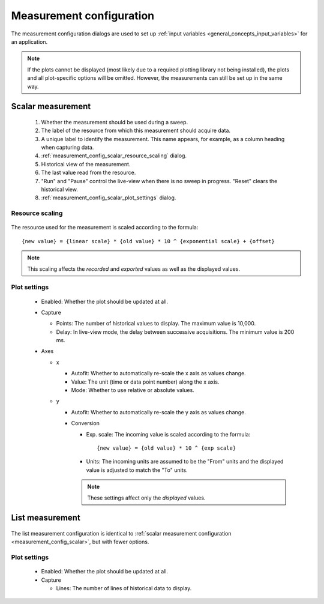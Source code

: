 .. _measurement_config:

#########################
Measurement configuration
#########################

The measurement configuration dialogs are used to set up :ref:`input variables <general_concepts_input_variables>` for an application.

.. note::
   If the plots cannot be displayed (most likely due to a required plotting library not being installed), the plots and all plot-specific options will be omitted. However, the measurements can still be set up in the same way.

.. _measurement_config_scalar:

Scalar measurement
******************

.. figure:: measurement_config_scalar.*
   :alt: Scalar measurement configuration.

   ..

   1. Whether the measurement should be used during a sweep.
   2. The label of the resource from which this measurement should acquire data.
   3. A unique label to identify the measurement. This name appears, for example, as a column heading when capturing data.
   4. :ref:`measurement_config_scalar_resource_scaling` dialog.
   5. Historical view of the measurement.
   6. The last value read from the resource.
   7. "Run" and "Pause" control the live-view when there is no sweep in progress. "Reset" clears the historical view.
   8. :ref:`measurement_config_scalar_plot_settings` dialog.

.. _measurement_config_scalar_resource_scaling:

Resource scaling
================

.. figure:: measurement_config_scaling.*
   :alt: Scalar measurement scaling.

The resource used for the measurement is scaled according to the formula::

   {new value} = {linear scale} * {old value} * 10 ^ {exponential scale} + {offset}

.. note::
   This scaling affects the *recorded* and *exported* values as well as the displayed values.

.. _measurement_config_scalar_plot_settings:

Plot settings
=============

.. figure:: measurement_config_scalar_settings.*
   :alt: Scalar measurement plot settings.

   ..

   * Enabled: Whether the plot should be updated at all.
   * Capture

     * Points: The number of historical values to display. The maximum value is 10,000.
     * Delay: In live-view mode, the delay between successive acquisitions. The minimum value is 200 ms.

   * Axes

     * x

       * Autofit: Whether to automatically re-scale the x axis as values change.
       * Value: The unit (time or data point number) along the x axis.
       * Mode: Whether to use relative or absolute values.

     * y

       * Autofit: Whether to automatically re-scale the y axis as values change.
       * Conversion

         * Exp. scale: The incoming value is scaled according to the formula::

            {new value} = {old value} * 10 ^ {exp scale}

         * Units: The incoming units are assumed to be the "From" units and the displayed value is adjusted to match the "To" units.

         .. note::
            These settings affect only the *displayed* values.

List measurement
****************

.. figure:: measurement_config_list.*
   :alt: List measurement configuration.

The list measurement configuration is identical to :ref:`scalar measurement configuration <measurement_config_scalar>`, but with fewer options.

Plot settings
=============

.. figure:: measurement_config_list_settings.*
   :alt: List measurement plot settings.

   ..

   * Enabled: Whether the plot should be updated at all.
   * Capture

     * Lines: The number of lines of historical data to display.
